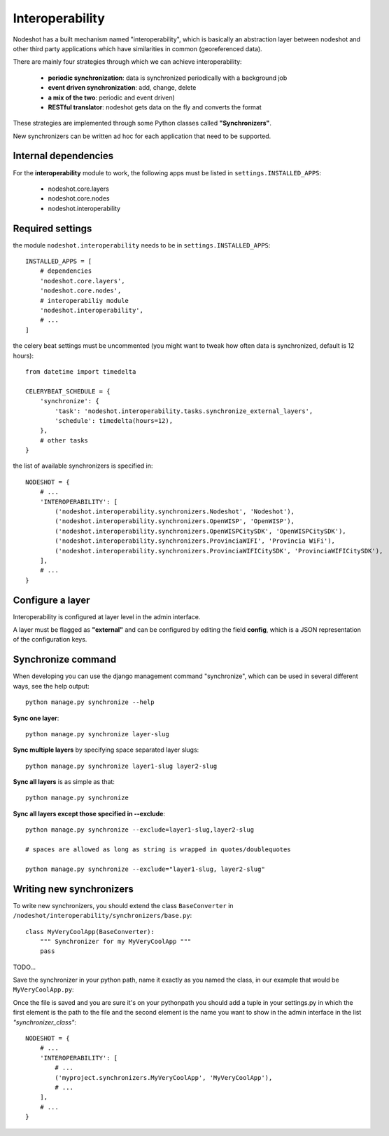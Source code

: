 ****************
Interoperability
****************

Nodeshot has a built mechanism named "interoperability", which is basically an abstraction layer between
nodeshot and other third party applications which have similarities in common (georeferenced data).

There are mainly four strategies through which we can achieve interoperability:

 * **periodic synchronization**: data is synchronized periodically with a background job 
 * **event driven synchronization**: add, change, delete
 * **a mix of the two**: periodic and event driven)
 * **RESTful translator**: nodeshot gets data on the fly and converts the format

These strategies are implemented through some Python classes called **"Synchronizers"**.

New synchronizers can be written ad hoc for each application that need to be supported.

=====================
Internal dependencies
=====================

For the **interoperability** module to work, the following apps must be listed in ``settings.INSTALLED_APPS``:

 * nodeshot.core.layers
 * nodeshot.core.nodes
 * nodeshot.interoperability

=================
Required settings
=================

the module ``nodeshot.interoperability`` needs to be in ``settings.INSTALLED_APPS``::

    INSTALLED_APPS = [
        # dependencies
        'nodeshot.core.layers',
        'nodeshot.core.nodes',
        # interoperabiliy module
        'nodeshot.interoperability',
        # ...
    ]

the celery beat settings must be uncommented (you might want to tweak how often data is synchronized, default is 12 hours)::

    from datetime import timedelta

    CELERYBEAT_SCHEDULE = {
        'synchronize': {
            'task': 'nodeshot.interoperability.tasks.synchronize_external_layers',
            'schedule': timedelta(hours=12),
        },
        # other tasks
    }

the list of available synchronizers is specified in::

    NODESHOT = {
        # ...
        'INTEROPERABILITY': [
            ('nodeshot.interoperability.synchronizers.Nodeshot', 'Nodeshot'),
            ('nodeshot.interoperability.synchronizers.OpenWISP', 'OpenWISP'),
            ('nodeshot.interoperability.synchronizers.OpenWISPCitySDK', 'OpenWISPCitySDK'),
            ('nodeshot.interoperability.synchronizers.ProvinciaWIFI', 'Provincia WiFi'),
            ('nodeshot.interoperability.synchronizers.ProvinciaWIFICitySDK', 'ProvinciaWIFICitySDK'),
        ],
        # ...
    }

=================
Configure a layer
=================

Interoperability is configured at layer level in the admin interface.

A layer must be flagged as **"external"** and can be configured by editing the field **config**, which is a JSON representation of the configuration keys.

===================
Synchronize command
===================

When developing you can use the django management command "synchronize", which can be used in several different ways, see the help output::

    python manage.py synchronize --help

**Sync one layer**::

    python manage.py synchronize layer-slug

**Sync multiple layers** by specifying space separated layer slugs::

    python manage.py synchronize layer1-slug layer2-slug

**Sync all layers** is as simple as that::

    python manage.py synchronize

**Sync all layers except those specified in --exclude**::

    python manage.py synchronize --exclude=layer1-slug,layer2-slug
    
    # spaces are allowed as long as string is wrapped in quotes/doublequotes
    
    python manage.py synchronize --exclude="layer1-slug, layer2-slug"

=========================
Writing new synchronizers
=========================

To write new synchronizers, you should extend the class ``BaseConverter`` in ``/nodeshot/interoperability/synchronizers/base.py``::

    class MyVeryCoolApp(BaseConverter):
        """ Synchronizer for my MyVeryCoolApp """
        pass

TODO...

Save the synchronizer in your python path, name it exactly as you named the class, in our example that would be ``MyVeryCoolApp.py``:

Once the file is saved and you are sure it's on your pythonpath you should add a
tuple in your settings.py in which the first element is the path to the file and
the second element is the name you want to show in the admin interface in the list *"synchronizer_class"*::

    NODESHOT = {
        # ...
        'INTEROPERABILITY': [
            # ...
            ('myproject.synchronizers.MyVeryCoolApp', 'MyVeryCoolApp'),
            # ...
        ],
        # ...
    }